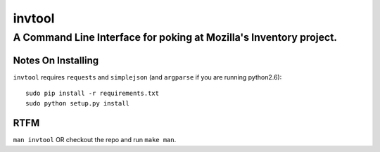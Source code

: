 =========
 invtool
=========

-------------------------------------------------------------------
A Command Line Interface for poking at Mozilla's Inventory project.
-------------------------------------------------------------------

Notes On Installing
===================

``invtool`` requires ``requests`` and ``simplejson`` (and ``argparse`` if you are running python2.6)::

    sudo pip install -r requirements.txt
    sudo python setup.py install

RTFM
====

``man invtool`` OR checkout the repo and run ``make man``.
